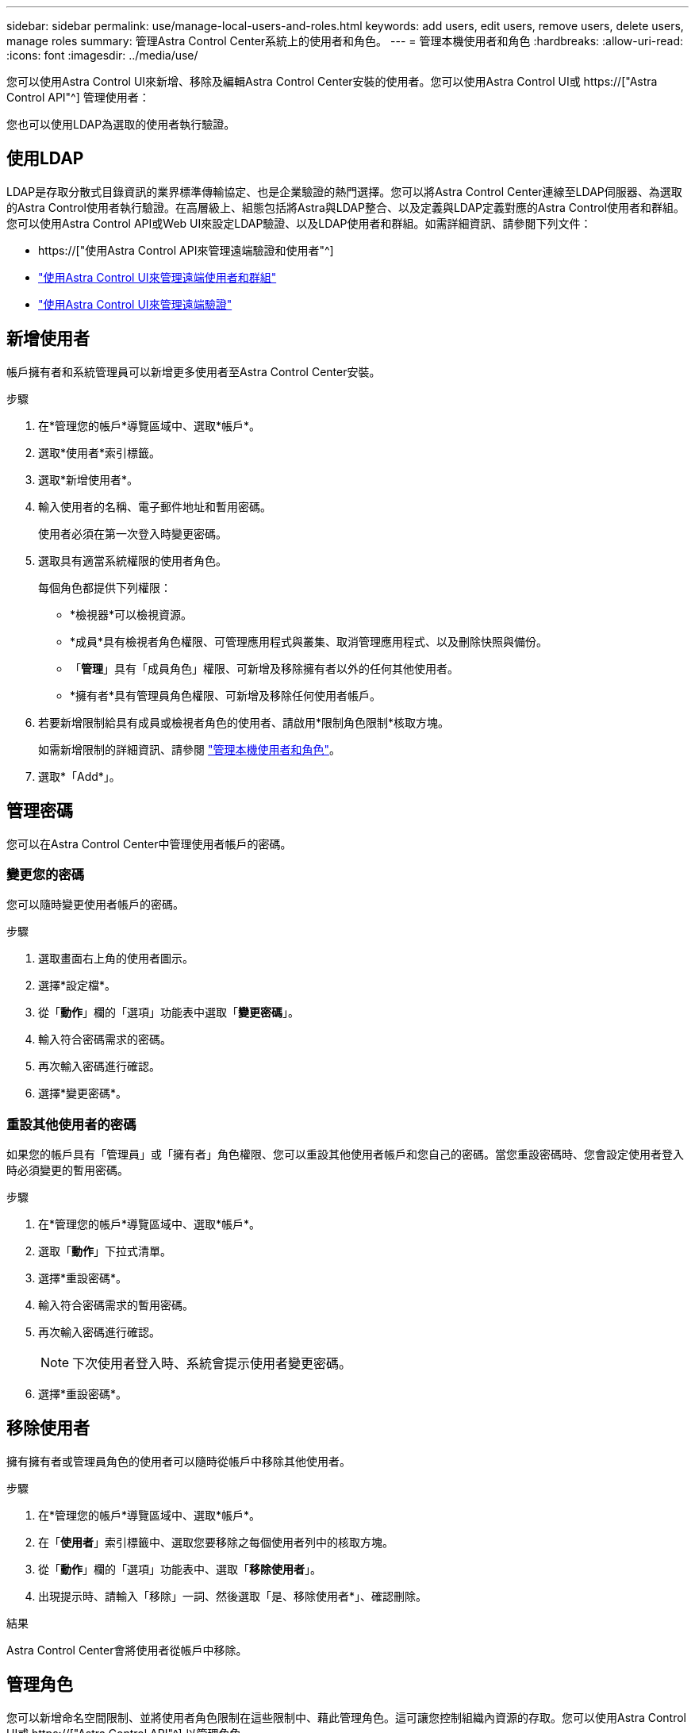 ---
sidebar: sidebar 
permalink: use/manage-local-users-and-roles.html 
keywords: add users, edit users, remove users, delete users, manage roles 
summary: 管理Astra Control Center系統上的使用者和角色。 
---
= 管理本機使用者和角色
:hardbreaks:
:allow-uri-read: 
:icons: font
:imagesdir: ../media/use/


[role="lead"]
您可以使用Astra Control UI來新增、移除及編輯Astra Control Center安裝的使用者。您可以使用Astra Control UI或 https://["Astra Control API"^] 管理使用者：

您也可以使用LDAP為選取的使用者執行驗證。



== 使用LDAP

LDAP是存取分散式目錄資訊的業界標準傳輸協定、也是企業驗證的熱門選擇。您可以將Astra Control Center連線至LDAP伺服器、為選取的Astra Control使用者執行驗證。在高層級上、組態包括將Astra與LDAP整合、以及定義與LDAP定義對應的Astra Control使用者和群組。您可以使用Astra Control API或Web UI來設定LDAP驗證、以及LDAP使用者和群組。如需詳細資訊、請參閱下列文件：

* https://["使用Astra Control API來管理遠端驗證和使用者"^]
* link:manage-remote-users-groups.html["使用Astra Control UI來管理遠端使用者和群組"]
* link:manage-remote-authentication.html["使用Astra Control UI來管理遠端驗證"]




== 新增使用者

帳戶擁有者和系統管理員可以新增更多使用者至Astra Control Center安裝。

.步驟
. 在*管理您的帳戶*導覽區域中、選取*帳戶*。
. 選取*使用者*索引標籤。
. 選取*新增使用者*。
. 輸入使用者的名稱、電子郵件地址和暫用密碼。
+
使用者必須在第一次登入時變更密碼。

. 選取具有適當系統權限的使用者角色。
+
每個角色都提供下列權限：

+
** *檢視器*可以檢視資源。
** *成員*具有檢視者角色權限、可管理應用程式與叢集、取消管理應用程式、以及刪除快照與備份。
** 「*管理*」具有「成員角色」權限、可新增及移除擁有者以外的任何其他使用者。
** *擁有者*具有管理員角色權限、可新增及移除任何使用者帳戶。


. 若要新增限制給具有成員或檢視者角色的使用者、請啟用*限制角色限制*核取方塊。
+
如需新增限制的詳細資訊、請參閱 link:manage-local-users-and-roles.html["管理本機使用者和角色"]。

. 選取*「Add*」。




== 管理密碼

您可以在Astra Control Center中管理使用者帳戶的密碼。



=== 變更您的密碼

您可以隨時變更使用者帳戶的密碼。

.步驟
. 選取畫面右上角的使用者圖示。
. 選擇*設定檔*。
. 從「*動作*」欄的「選項」功能表中選取「*變更密碼*」。
. 輸入符合密碼需求的密碼。
. 再次輸入密碼進行確認。
. 選擇*變更密碼*。




=== 重設其他使用者的密碼

如果您的帳戶具有「管理員」或「擁有者」角色權限、您可以重設其他使用者帳戶和您自己的密碼。當您重設密碼時、您會設定使用者登入時必須變更的暫用密碼。

.步驟
. 在*管理您的帳戶*導覽區域中、選取*帳戶*。
. 選取「*動作*」下拉式清單。
. 選擇*重設密碼*。
. 輸入符合密碼需求的暫用密碼。
. 再次輸入密碼進行確認。
+

NOTE: 下次使用者登入時、系統會提示使用者變更密碼。

. 選擇*重設密碼*。




== 移除使用者

擁有擁有者或管理員角色的使用者可以隨時從帳戶中移除其他使用者。

.步驟
. 在*管理您的帳戶*導覽區域中、選取*帳戶*。
. 在「*使用者*」索引標籤中、選取您要移除之每個使用者列中的核取方塊。
. 從「*動作*」欄的「選項」功能表中、選取「*移除使用者*」。
. 出現提示時、請輸入「移除」一詞、然後選取「是、移除使用者*」、確認刪除。


.結果
Astra Control Center會將使用者從帳戶中移除。



== 管理角色

您可以新增命名空間限制、並將使用者角色限制在這些限制中、藉此管理角色。這可讓您控制組織內資源的存取。您可以使用Astra Control UI或 https://["Astra Control API"^] 以管理角色。



=== 將命名空間限制新增至角色

管理員或擁有者使用者可以將命名空間限制新增至「成員」或「檢視者」角色。

.步驟
. 在*管理您的帳戶*導覽區域中、選取*帳戶*。
. 選取*使用者*索引標籤。
. 在「*動作*」欄中、選取具有「成員」或「檢視者」角色的使用者功能表按鈕。
. 選擇*編輯角色*。
. 啟用「限制角色*」核取方塊。
+
此核取方塊僅適用於「成員」或「檢視者」角色。您可以從*角色*下拉式清單中選取不同的角色。

. 選取*新增限制*。
+
您可以依命名空間或命名空間標籤檢視可用限制清單。

. 在*限制類型*下拉式清單中、視命名空間的設定方式而定、選取* Kubernetes命名空間*或* Kubernetes命名空間標籤*。
. 從清單中選取一或多個命名空間或標籤、以構成限制、限制角色只能使用這些命名空間。
. 選擇* Confirm（確認）*。
+
「*編輯角色*」頁面會顯示您為此角色選擇的限制清單。

. 選擇* Confirm（確認）*。
+
在「*帳戶*」頁面上、您可以在「*角色*」欄中檢視任何成員或檢視者角色的限制條件。




NOTE: 如果您啟用角色的限制、並選取* Confirm（確認）*而不新增任何限制、則該角色會被視為具有完整限制（該角色無法存取指派給命名空間的任何資源）。



=== 從角色移除命名空間限制

管理員或擁有者使用者可以從角色移除命名空間限制。

.步驟
. 在*管理您的帳戶*導覽區域中、選取*帳戶*。
. 選取*使用者*索引標籤。
. 在「*動作*」欄中、選取具有作用中限制之「成員」或「檢視者」角色的使用者功能表按鈕。
. 選擇*編輯角色*。
+
「*編輯角色*」對話方塊會顯示角色的作用中限制。

. 選取您需要移除之限制右側的* X*。
. 選擇* Confirm（確認）*。




== 以取得更多資訊

* link:../concepts/user-roles-namespaces.html["使用者角色和命名空間"]

